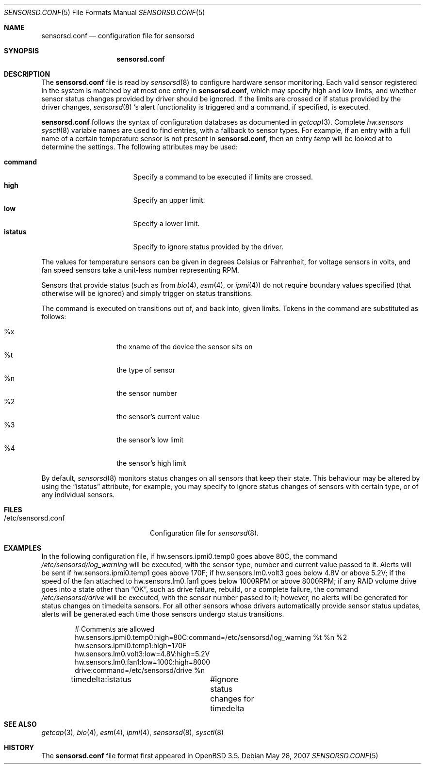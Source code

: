 .\"	$OpenBSD: sensorsd.conf.5,v 1.13 2007/05/30 07:49:37 cnst Exp $
.\"
.\" Copyright (c) 2003 Henning Brauer <henning@openbsd.org>
.\" Copyright (c) 2005 Matthew Gream <matthew.gream@pobox.com>
.\"
.\" Permission to use, copy, modify, and distribute this software for any
.\" purpose with or without fee is hereby granted, provided that the above
.\" copyright notice and this permission notice appear in all copies.
.\"
.\" THE SOFTWARE IS PROVIDED "AS IS" AND THE AUTHOR DISCLAIMS ALL WARRANTIES
.\" WITH REGARD TO THIS SOFTWARE INCLUDING ALL IMPLIED WARRANTIES OF
.\" MERCHANTABILITY AND FITNESS. IN NO EVENT SHALL THE AUTHOR BE LIABLE FOR
.\" ANY SPECIAL, DIRECT, INDIRECT, OR CONSEQUENTIAL DAMAGES OR ANY DAMAGES
.\" WHATSOEVER RESULTING FROM LOSS OF USE, DATA OR PROFITS, WHETHER IN AN
.\" ACTION OF CONTRACT, NEGLIGENCE OR OTHER TORTIOUS ACTION, ARISING OUT OF
.\" OR IN CONNECTION WITH THE USE OR PERFORMANCE OF THIS SOFTWARE.
.\"
.Dd May 28, 2007
.Dt SENSORSD.CONF 5
.Os
.Sh NAME
.Nm sensorsd.conf
.Nd configuration file for sensorsd
.Sh SYNOPSIS
.Nm sensorsd.conf
.Sh DESCRIPTION
The
.Nm
file is read by
.Xr sensorsd 8
to configure hardware sensor monitoring.
Each valid sensor registered in the system
is matched by at most one entry in
.Nm ,
which may specify high and low limits,
and whether sensor status changes provided by driver should be ignored.
If the limits are crossed or if status provided by the driver changes,
.Xr sensorsd 8 's
alert functionality is triggered and a command, if specified, is
executed.
.Pp
.Nm
follows the syntax of configuration databases as documented in
.Xr getcap 3 .
Complete
.Va hw.sensors
.Xr sysctl 8
variable names are used to find entries,
with a fallback to sensor types.
For example, if an entry with a full name of a certain temperature
sensor is not present in
.Nm ,
then an entry
.Va temp
will be looked at to determine the settings.
The following attributes may be used:
.Pp
.Bl -tag -width "commandXX" -offset indent -compact
.It Li command
Specify a command to be executed if limits are crossed.
.It Li high
Specify an upper limit.
.It Li low
Specify a lower limit.
.It Li istatus
Specify to ignore status provided by the driver.
.El
.Pp
The values for temperature sensors can be given in degrees Celsius or
Fahrenheit, for voltage sensors in volts, and fan speed sensors take a
unit-less number representing RPM.
.Pp
Sensors that provide status (such as from
.Xr bio 4 ,
.Xr esm 4 ,
or
.Xr ipmi 4 )
do not require boundary values specified (that otherwise will be
ignored) and simply trigger on status transitions.
.Pp
The command is executed on transitions out of, and back into, given limits.
Tokens in the command are substituted as follows:
.Pp
.Bl -tag -width Ds -offset indent -compact
.It %x
the xname of the device the sensor sits on
.It %t
the type of sensor
.It %n
the sensor number
.It %2
the sensor's current value
.It %3
the sensor's low limit
.It %4
the sensor's high limit
.El
.Pp
By default,
.Xr sensorsd 8
monitors status changes on all sensors that keep their state.
This behaviour may be altered by using the
.Dq istatus
attribute,
for example, you may specify to ignore status changes of sensors with
certain type, or of any individual sensors.
.Sh FILES
.Bl -tag -width "/etc/sensorsd.conf"
.It /etc/sensorsd.conf
Configuration file for
.Xr sensorsd 8 .
.El
.Sh EXAMPLES
In the following configuration file,
if hw.sensors.ipmi0.temp0 goes above 80C, the command
.Pa /etc/sensorsd/log_warning
will be executed,
with the sensor type, number and current value passed to it.
Alerts will be sent if hw.sensors.ipmi0.temp1 goes above 170F;
if hw.sensors.lm0.volt3 goes below 4.8V or above 5.2V;
if the speed of the fan attached to hw.sensors.lm0.fan1
goes below 1000RPM or above 8000RPM;
if any RAID volume drive
goes into a state other than
.Dq OK ,
such as drive failure, rebuild, or a complete failure, the command
.Pa /etc/sensorsd/drive
will be executed, with the sensor number passed to it; however,
no alerts will be generated for status changes on timedelta sensors.
For all other sensors whose drivers automatically provide
sensor status updates, alerts will be generated 
each time those sensors undergo status transitions.
.Bd -literal -offset indent
# Comments are allowed
hw.sensors.ipmi0.temp0:high=80C:command=/etc/sensorsd/log_warning %t %n %2
hw.sensors.ipmi0.temp1:high=170F
hw.sensors.lm0.volt3:low=4.8V:high=5.2V
hw.sensors.lm0.fan1:low=1000:high=8000
drive:command=/etc/sensorsd/drive %n
timedelta:istatus	#ignore status changes for timedelta
.Ed
.Sh SEE ALSO
.Xr getcap 3 ,
.Xr bio 4 ,
.Xr esm 4 ,
.Xr ipmi 4 ,
.Xr sensorsd 8 ,
.Xr sysctl 8
.Sh HISTORY
The
.Nm
file format first appeared in
.Ox 3.5 .
